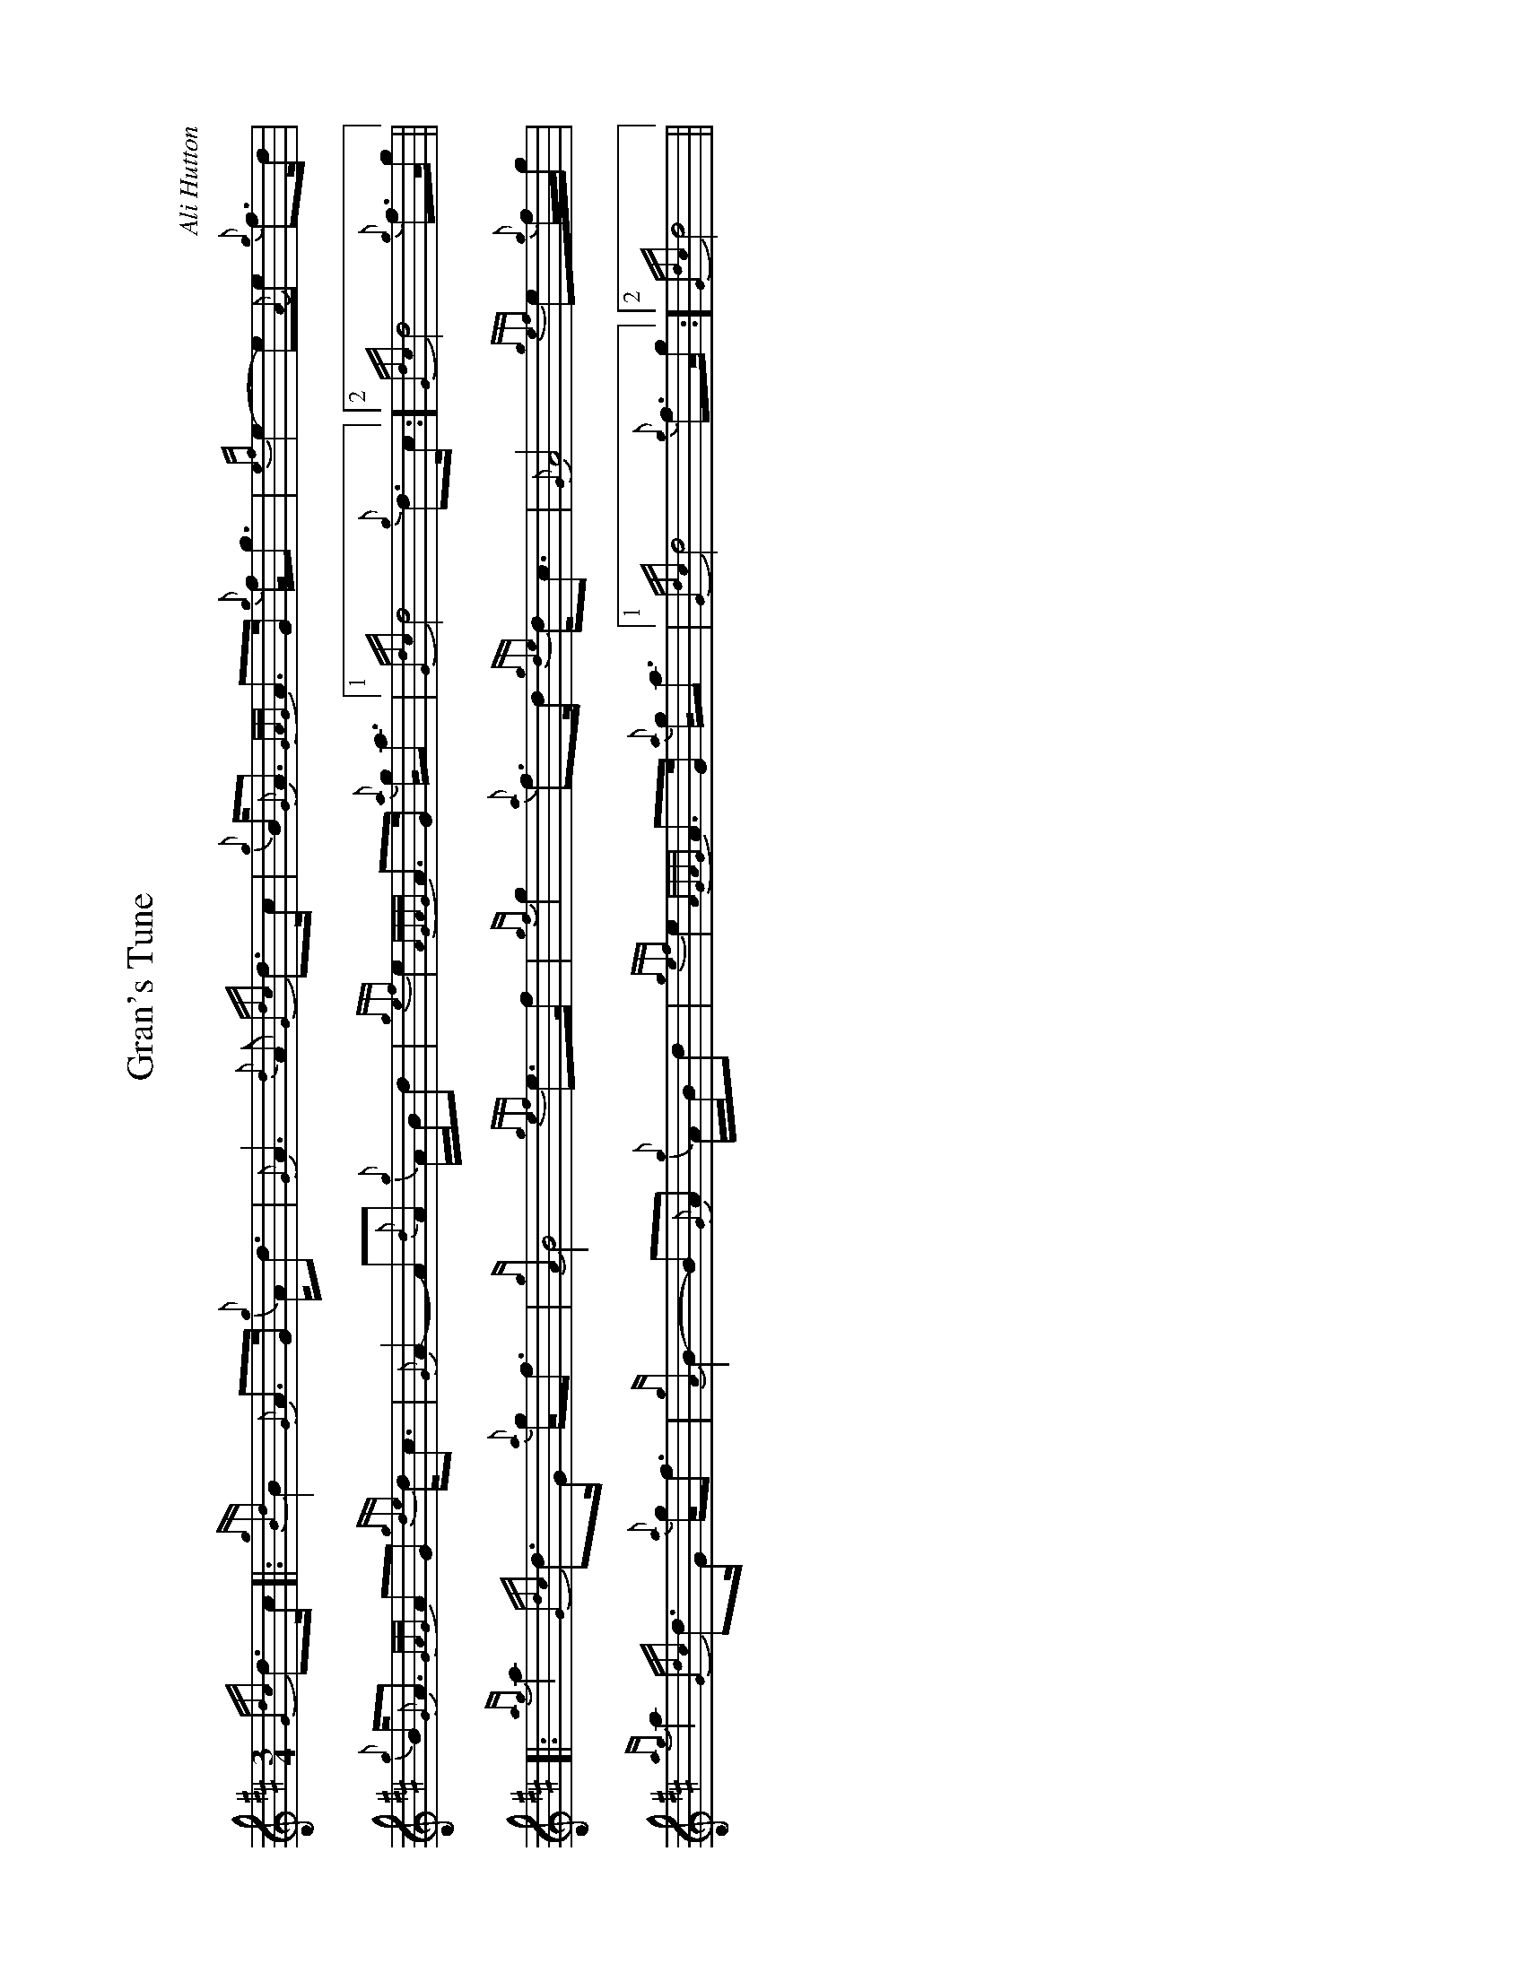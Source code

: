 %abc-2.2
%%landscape 1
I:abc-include style.abh

X:1
T:Gran's Tune
R:March
C:Ali Hutton
L:1/8
M:3/4
K:D
{Gdc}d>c [|: {gBd}B2 {G}A>G {g}A<d | {G}A3 {d}A {Gdc}d>c | {g}B<{G}A {GAG}A>G {g}f<g | {ef}e2- e{A}e {g}f>d |
{g}B<{G}A {GAG}AG {gde}d<c | {G}A2- A{d}A {g}A/B/d | {gef}e2 {AGAG}A>G {a}g<a |1 {Gdc}d4 {g}d>c :]2 {Gdc}d4 {g}f>g ||
[|: {ag}a2 {Gdc}d>G {a}g<f | {gA}B4 {gef}e>f | {gf}g2 {a}f>d {gde}d<c | {G}A4 {gef}e{g}f/g/ |
{ag}a2 {Gdc}d>G {a}g<f | {gA}B2- B{G}A {g}A/B/d | {gef}e2 {AGAG}A>G {a}g<a |1 {Gdc}d4 {g}f>g :]2 {Gdc}d4 ||

X:2
T:Gran's Tune (seconds)
R:March
C:Ali Hutton
L:1/8
M:3/4
K:D
{Gdc}d>c [|: {gBd}B2 {G}A>G {g}A<d | {G}A3 {d}A {Gdc}d>c | {g}B<{G}A {GAG}A>G {g}f<g | {ef}e2- e{A}e {g}f>d |
{g}B<{G}A {GAG}AG {gde}d<c | {G}A2- A{d}A {g}A/B/d | {gef}e2 {AGAG}A>G {a}g<a |1 {Gdc}d4 {g}d>c :]2 {Gdc}d4 {g}f>g ||
{ag}a2 {Gdc}d>G {a}g<f | {gA}B4 {gef}e>f | {gf}g2 {a}f>d {gde}d<c | {G}A4 {g}c{g}d/e/ |
{g}d2 {g}f>d {g}A<d | {g}d2- dc {g}c/d/f | {ag}a2 {cd}c>B {g}d<e | {g}f4 {g}d>{c}d ||
{g}d2 {g}f>d {g}A<d | {g}d4 {g}A>{G}A | {g}B2 {g}d>f {g}f<e | {gB}c4 {g}c{g}d/e/ | 
{g}d2 {g}f>d {g}A<d | {g}d2- dc {g}c/d/f | {ag}a2 {cd}c>B {g}d<e | {g}f4 |]

X:3
T:Gran's Tune (thirds)
R:March
C:Ali Hutton
L:1/8
M:3/4
K:D
{Gdc}d>c [|: {gBd}B2 {G}A>G {g}A<d | {G}A3 {d}A {Gdc}d>c | {gBd}B<{G}A {GAG}A>G {g}f<g | {ef}e2- e{A}e {g}f>d |
{gBd}B<{G}A {GAG}AG {gde}d<c | {G}A2- A{d}A {g}A/B/d | {gef}e2 {AGAG}A>G {a}g<a |1 {Gdc}d4 {g}d>c :]2 {Gdc}d4 {g}f>g ||
{ag}a2 {Gdc}d>G {a}g<f | {gA}B4 {gef}e>f | {gf}g2 {a}f>d {gde}d<c | {G}A4 {g}c{g}d/e/ |
{g}d2 {g}f>d {g}A<d | {g}d2- dc {g}c/d/f | {ag}a2 {cd}c>B {g}d<e | {g}f4 {g}d>{c}d ||
{g}d2 {ag}a>f {g}d<A | {gf}g4 c>d | {g}e2 A2 {g}B<A | {g}e4 {g}AB/A/ |
{g}A2 {ag}a>f {g}d<A | {gf}g2- g{a}f {g}f/g/a | {ag}a2 {cd}c>B {g}d<e | a4 ||


